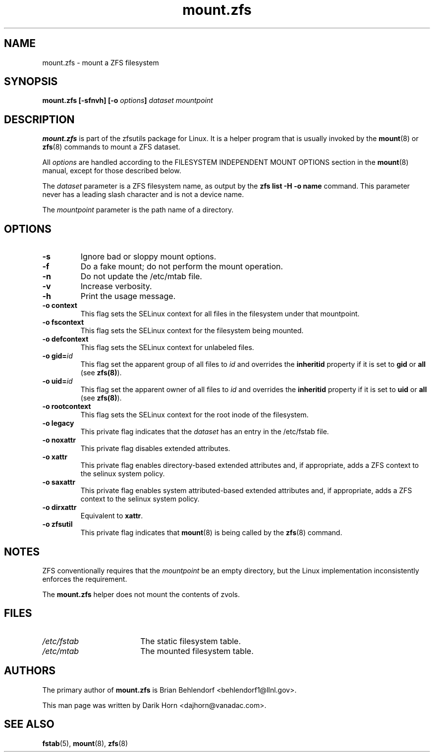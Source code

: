 '\" t
.\"
.\" CDDL HEADER START
.\"
.\" The contents of this file are subject to the terms of the
.\" Common Development and Distribution License (the "License").
.\" You may not use this file except in compliance with the License.
.\"
.\" You can obtain a copy of the license at usr/src/OPENSOLARIS.LICENSE
.\" or http://www.opensolaris.org/os/licensing.
.\" See the License for the specific language governing permissions
.\" and limitations under the License.
.\"
.\" When distributing Covered Code, include this CDDL HEADER in each
.\" file and include the License file at usr/src/OPENSOLARIS.LICENSE.
.\" If applicable, add the following below this CDDL HEADER, with the
.\" fields enclosed by brackets "[]" replaced with your own identifying
.\" information: Portions Copyright [yyyy] [name of copyright owner]
.\"
.\" CDDL HEADER END
.\"
.\"
.\" Copyright 2013 Darik Horn <dajhorn@vanadac.com>. All rights reserved.
.\"
.TH mount.zfs 8 "2013 FEB 28" "ZFS on Linux" "System Administration Commands"

.SH NAME
mount.zfs \- mount a ZFS filesystem
.SH SYNOPSIS
.LP
.BI "mount.zfs [\-sfnvh] [\-o " options "]" " dataset mountpoint

.SH DESCRIPTION
.BR mount.zfs
is part of the zfsutils package for Linux. It is a helper program that
is usually invoked by the
.BR mount (8)
or
.BR zfs (8)
commands to mount a ZFS dataset.

All
.I options
are handled according to the FILESYSTEM INDEPENDENT MOUNT OPTIONS
section in the
.BR mount (8)
manual, except for those described below.

The
.I dataset
parameter is a ZFS filesystem name, as output by the
.B "zfs list -H -o name
command. This parameter never has a leading slash character and is
not a device name.

The
.I mountpoint
parameter is the path name of a directory.


.SH OPTIONS
.TP
.BI "\-s"
Ignore bad or sloppy mount options.
.TP
.BI "\-f"
Do a fake mount; do not perform the mount operation.
.TP
.BI "\-n"
Do not update the /etc/mtab file.
.TP
.BI "\-v"
Increase verbosity.
.TP
.BI "\-h"
Print the usage message.
.TP
.BI "\-o context"
This flag sets the SELinux context for all files in the filesystem
under that mountpoint.
.TP
.BI "\-o fscontext"
This flag sets the SELinux context for the filesystem being mounted.
.TP
.BI "\-o defcontext"
This flag sets the SELinux context for unlabeled files.
.TP
.BI "\-o gid=" "id"
This flag set the apparent group of all files to \fIid\fR and overrides the \fBinheritid\fR property if it is set to \fBgid\fR or \fBall\fR (see \fBzfs(8)\fR).
.TP
.BI "\-o uid=" "id"
This flag set the apparent owner of all files to \fIid\fR and overrides the \fBinheritid\fR property if it is set to \fBuid\fR or \fBall\fR (see \fBzfs(8)\fR).
.TP
.BI "\-o rootcontext"
This flag sets the SELinux context for the root inode of the filesystem.
.TP
.BI "\-o legacy"
This private flag indicates that the
.I dataset
has an entry in the /etc/fstab file.
.TP
.BI "\-o noxattr"
This private flag disables extended attributes.
.TP
.BI "\-o xattr
This private flag enables directory-based extended attributes and, if
appropriate, adds a ZFS context to the selinux system policy.
.TP
.BI "\-o saxattr
This private flag enables system attributed-based extended attributes and, if
appropriate, adds a ZFS context to the selinux system policy.
.TP
.BI "\-o dirxattr
Equivalent to
.BR xattr .
.TP
.BI "\-o zfsutil"
This private flag indicates that
.BR mount (8)
is being called by the
.BR zfs (8)
command.

.SH NOTES
ZFS conventionally requires that the
.I mountpoint
be an empty directory, but the Linux implementation inconsistently
enforces the requirement.

The
.BR mount.zfs
helper does not mount the contents of zvols.

.SH FILES
.TP 18n
.I /etc/fstab
The static filesystem table.
.TP
.I /etc/mtab
The mounted filesystem table.
.SH "AUTHORS"
The primary author of
.BR mount.zfs
is Brian Behlendorf <behlendorf1@llnl.gov>.

This man page was written by Darik Horn <dajhorn@vanadac.com>.
.SH "SEE ALSO"
.BR fstab (5),
.BR mount (8),
.BR zfs (8)
